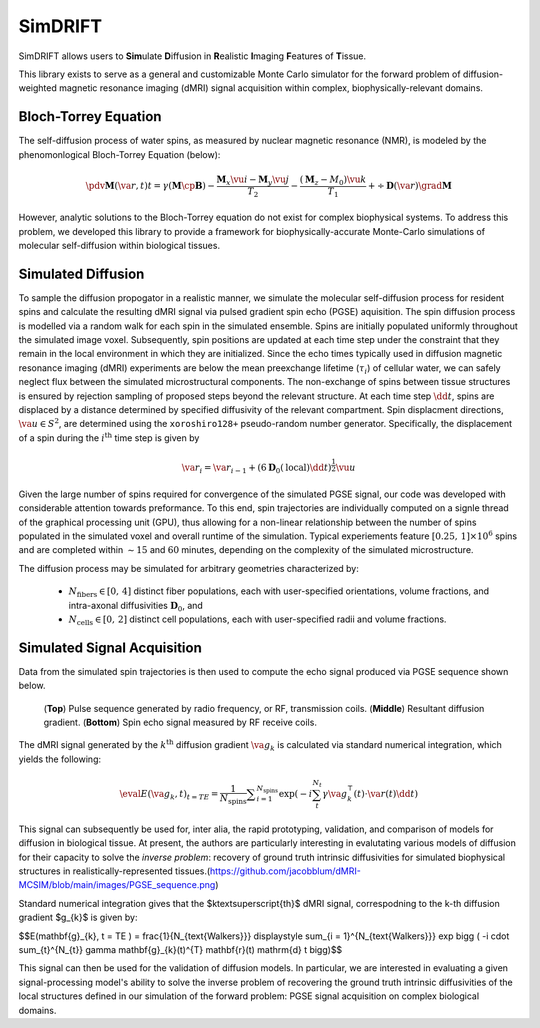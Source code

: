 
**************************************
SimDRIFT
**************************************

SimDRIFT allows users to **Sim**\ ulate **D**\ iffusion in **R**\ ealistic **I**\ maging **F**\ eatures of **T**\ issue.

This library exists to serve as a general and customizable Monte Carlo simulator for the forward problem of diffusion-weighted magnetic resonance imaging (dMRI) signal acquisition within complex, biophysically-relevant domains.

Bloch-Torrey Equation
------------------------------
The self-diffusion process of water spins, as measured by nuclear magnetic resonance (NMR), is modeled by the phenomonlogical Bloch-Torrey Equation (below):

.. math::

   \pdv{\mathbf{M}(\va{r}, t)}{t} = \gamma \left( \mathbf{M} \cp \mathbf{B} \right) - \frac{\mathbf{M}_{x} \vu{i} - \mathbf{M}_{y} \vu{j}}{T_{2}} -\frac{(\mathbf{M}_{z} - M_{0}) \vu{k}}{T_{1}} + \div{\mathbf{D}(\va{r})}\grad{\mathbf{M}}
   
However, analytic solutions to the Bloch-Torrey equation do not exist for complex biophysical systems. To address this problem, we developed this library to provide a framework for biophysically-accurate Monte-Carlo simulations of molecular self-diffusion within biological tissues.

Simulated Diffusion
------------------------------
To sample the diffusion propogator in a realistic manner, we simulate the molecular self-diffusion process for resident spins and calculate the resulting dMRI signal via pulsed gradient spin echo (PGSE) aquisition. The spin diffusion process is modelled via a random walk for each spin in the simulated ensemble. Spins are initially populated uniformly throughout the simulated image voxel. Subsequently, spin positions are updated at each time step under the constraint that they remain in the local environment in which they are initialized. Since the echo times typically used in diffusion magnetic resonance imaging (dMRI) experiments are below the mean preexchange lifetime (:math:`{\tau_i}`) of cellular water, we can safely neglect flux between the simulated microstructural components. The non-exchange of spins between tissue structures is ensured by rejection sampling of proposed steps beyond the relevant structure. At each time step :math:`\dd{t}`, spins are displaced by a distance determined by specified diffusivity of the relevant compartment. Spin displacment directions, :math:`\va{u} \in S^{2}`, are determined using the ``xoroshiro128+`` pseudo-random number generator. Specifically, the displacement of a spin during the :math:`{i^{\mathrm{th}}}` time step is given by

.. math::
    \va{r}_{i} = \va{r}_{i-1} + \left( 6 \mathbf{D}_{0}(\mathrm{local})\dd{t} \right)^{\frac{1}{2}} \vu{u} 

Given the large number of spins required for convergence of the simulated PGSE signal, our code was developed with considerable 
attention towards preformance. To this end, spin trajectories are individually computed on a signle thread of the 
graphical processing unit (GPU), thus allowing for a non-linear relationship between the number of spins populated in the simulated voxel and overall runtime of the simulation. Typical experiements feature :math:`{[0.25,\, 1] \times 10^6}` spins and are completed within :math:`\sim 15` and :math:`60` minutes, depending on the complexity of the simulated microstructure. 

The diffusion process may be simulated for arbitrary geometries characterized by:

    - :math:`N_{\mathrm{fibers}} \in [0,\, 4]` distinct fiber populations, each with user-specified orientations, volume fractions, and intra-axonal diffusivities :math:`\mathbf{D}_{0}`, and 
    - :math:`N_{\mathrm{cells}} \in [0,\, 2]` distinct cell populations, each with user-specified radii and volume fractions.

Simulated Signal Acquisition
------------------------------
Data from the simulated spin trajectories is then used to compute the echo signal produced via PGSE sequence shown below.

.. figure:: PGSE_sequence.png

    (\ **Top**\ ) Pulse sequence generated by radio frequency, or RF, transmission coils. (\ **Middle**\ ) Resultant diffusion gradient. (\ **Bottom**\ ) Spin echo signal measured by RF receive coils.
    

The dMRI signal generated by the :math:`k^{\mathrm{th}}` diffusion gradient :math:`\va{g}_{k}` is calculated via standard numerical integration, which yields the following:

.. math::
    \eval{E(\va{g}_{k}, t)}_{t=TE} = \frac{1}{N_{\text{spins}}} \displaystyle\sum_{i = 1}^{N_{\text{spins}}} \exp\left( -i \sum_{t}^{N_{t}} \gamma \va{g}^{\intercal}_{k}(t) \cdot \va{r}(t) \dd{t} \right)

This signal can subsequently be used for, inter alia, the rapid prototyping, validation, and comparison of models for diffusion in biological tissue. At present, the authors are particularly interesting in evalutating various models of diffusion for their capacity to solve the `inverse problem`: recovery of ground truth intrinsic diffusivities for simulated biophysical structures in realistically-represented tissues.(https://github.com/jacobblum/dMRI-MCSIM/blob/main/images/PGSE_sequence.png)

Standard numerical integration gives that the $k\textsuperscript{th}$ dMRI signal, correspodning to the k-th diffusion gradient $g_{k}$ is given by:

$$E(\mathbf{g}_{k}, t = TE ) = \frac{1}{N_{\text{Walkers}}} \displaystyle \sum_{i = 1}^{N_{\text{Walkers}}} \exp \bigg ( -i \cdot \sum_{t}^{N_{t}} \gamma \mathbf{g}_{k}(t)^{T} \mathbf{r}(t) \mathrm{d} t \bigg)$$

This signal can then be used for the validation of diffusion models. In particular, we are interested in evaluating a given signal-processing model's ability to solve the inverse problem of recovering the ground truth intrinsic diffusivities of the local structures defined in our simulation of the forward problem: PGSE signal acquisition on complex biological domains.
